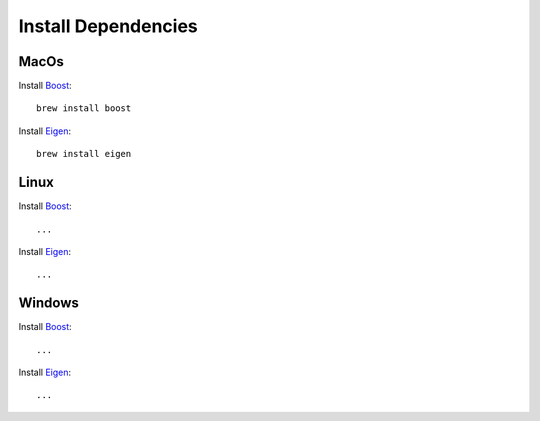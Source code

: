 Install Dependencies
=====================

MacOs
-------------------------

Install `Boost <https://www.boost.org>`_::

   brew install boost

Install `Eigen <https://eigen.tuxfamily.org>`_::

   brew install eigen


Linux
-------------------------

Install `Boost <https://www.boost.org>`_::

   ...

Install `Eigen <https://eigen.tuxfamily.org>`_::

   ...


Windows
-------------------------

Install `Boost <https://www.boost.org>`_::

   ...

Install `Eigen <https://eigen.tuxfamily.org>`_::

   ...